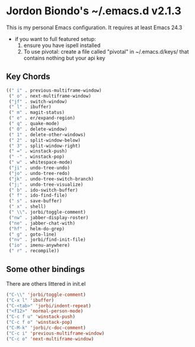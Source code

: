 * Jordon Biondo's ~/.emacs.d v2.1.3
This is my personal Emacs configuration. It requires at least Emacs 24.3
- if you want to full featured setup:
  1. ensure you have ispell installed
  2. To use pivotal: create a file called "pivotal" in ~/.emacs.d/keys/ that contains nothing but your api key

** Key Chords
   #+BEGIN_SRC lisp
     ((" i" . previous-multiframe-window)
      (" o" . next-multiframe-window)
      ("jf" . switch-window)
      (" l" . ibuffer)
      (" m" . magit-status)
      (" e" . er/expand-region)
      (" q" . quake-mode)
      (" 0" . delete-window)
      (" 1" . delete-other-windows)
      (" 2" . split-window-below)
      (" 3" . split-window-right)
      (" =" . winstack-push)
      (" -" . winstack-pop)
      (" w" . whitespace-mode)
      ("ji" . undo-tree-undo)
      ("jo" . undo-tree-redo)
      ("jk" . undo-tree-switch-branch)
      ("j;" . undo-tree-visualize)
      (" b" . ido-switch-buffer)
      (" f" . ido-find-file)
      (" s" . save-buffer)
      (" x" . shell)
      (" \\". jorbi/toggle-comment)
      ("nw" . jabber-display-roster)
      ("ne" . jabber-chat-with)
      ("hf" . helm-do-grep)
      (" g" . goto-line)
      ("nv" . jorbi/find-init-file)
      ("io" . imenu-anywhere)
      (" r" . recompile))
   #+END_SRC

** Some other bindings
   There are others littered in init.el
   #+BEGIN_SRC lisp
     ("C-\\" 'jorbi/toggle-comment)
     ("C-x l" 'ibuffer)
     ("C-<tab>" 'jorbi/indent-repeat)
     ("<f12>" 'normal-person-mode)
     ("C-c f u" 'winstack-push)
     ("C-c f o" 'winstack-pop)
     ("C-M-k" 'jorbi/c-doc-comment)
     ("C-c i" 'previous-multiframe-window)
     ("C-c o" 'next-multiframe-window)
   #+END_SRC

